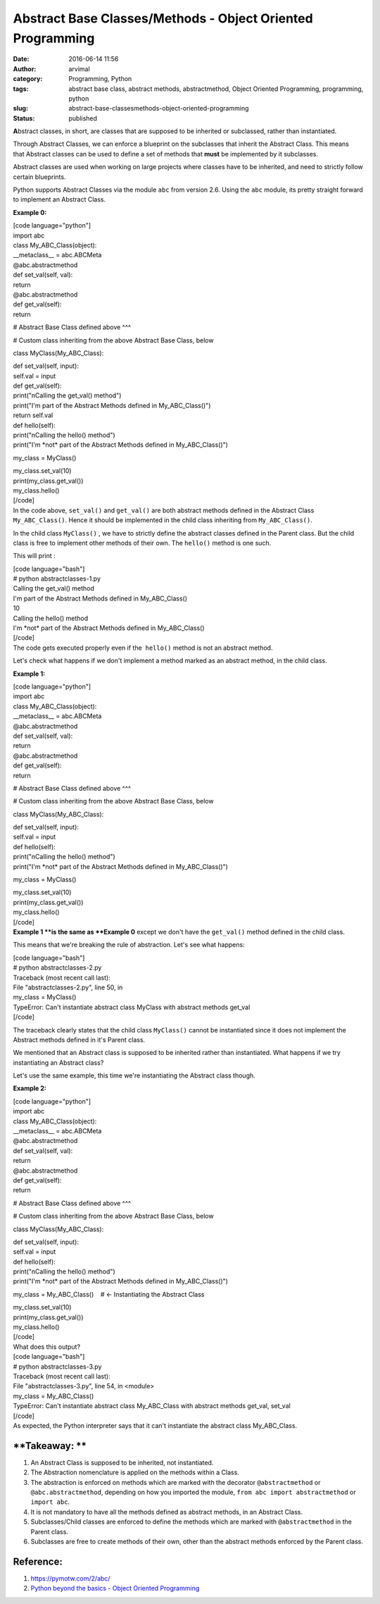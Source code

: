 Abstract Base Classes/Methods - Object Oriented Programming
###########################################################
:date: 2016-06-14 11:56
:author: arvimal
:category: Programming, Python
:tags: abstract base class, abstract methods, abstractmethod, Object Oriented Programming, programming, python
:slug: abstract-base-classesmethods-object-oriented-programming
:status: published

**A**\ bstract classes, in short, are classes that are supposed to be inherited or subclassed, rather than instantiated.

Through Abstract Classes, we can enforce a blueprint on the subclasses that inherit the Abstract Class. This means that Abstract classes can be used to define a set of methods that **must** be implemented by it subclasses.

Abstract classes are used when working on large projects where classes have to be inherited, and need to strictly follow certain blueprints.

Python supports Abstract Classes via the module ``abc`` from version 2.6. Using the ``abc`` module, its pretty straight forward to implement an Abstract Class.

**Example 0:**

| [code language="python"]
| import abc

| class My_ABC_Class(object):
| \__metaclass_\_ = abc.ABCMeta

| @abc.abstractmethod
| def set_val(self, val):
| return

| @abc.abstractmethod
| def get_val(self):
| return

# Abstract Base Class defined above ^^^

# Custom class inheriting from the above Abstract Base Class, below

class MyClass(My_ABC_Class):

| def set_val(self, input):
| self.val = input

| def get_val(self):
| print("\nCalling the get_val() method")
| print("I'm part of the Abstract Methods defined in My_ABC_Class()")
| return self.val

| def hello(self):
| print("\nCalling the hello() method")
| print("I'm \*not\* part of the Abstract Methods defined in My_ABC_Class()")

my_class = MyClass()

| my_class.set_val(10)
| print(my_class.get_val())
| my_class.hello()
| [/code]
| In the code above, ``set_val()`` and ``get_val()`` are both abstract methods defined in the Abstract Class ``My_ABC_Class()``. Hence it should be implemented in the child class inheriting from ``My_ABC_Class()``.

In the child class ``MyClass()`` , we have to strictly define the abstract classes defined in the Parent class. But the child class is free to implement other methods of their own. The ``hello()`` method is one such.

This will print :

| [code language="bash"]
| # python abstractclasses-1.py

| Calling the get_val() method
| I'm part of the Abstract Methods defined in My_ABC_Class()
| 10

| Calling the hello() method
| I'm \*not\* part of the Abstract Methods defined in My_ABC_Class()
| [/code]
| The code gets executed properly even if the  ``hello()`` method is not an abstract method.

Let's check what happens if we don't implement a method marked as an abstract method, in the child class.

**Example 1:**

| [code language="python"]
| import abc

| class My_ABC_Class(object):
| \__metaclass_\_ = abc.ABCMeta

| @abc.abstractmethod
| def set_val(self, val):
| return

| @abc.abstractmethod
| def get_val(self):
| return

# Abstract Base Class defined above ^^^

# Custom class inheriting from the above Abstract Base Class, below

class MyClass(My_ABC_Class):

| def set_val(self, input):
| self.val = input

| def hello(self):
| print("\nCalling the hello() method")
| print("I'm \*not\* part of the Abstract Methods defined in My_ABC_Class()")

my_class = MyClass()

| my_class.set_val(10)
| print(my_class.get_val())
| my_class.hello()
| [/code]
| **Example 1 **\ is the same as \ **Example 0** except we don't have the ``get_val()`` method defined in the child class.

This means that we're breaking the rule of abstraction. Let's see what happens:

| [code language="bash"]
| # python abstractclasses-2.py
| Traceback (most recent call last):
| File "abstractclasses-2.py", line 50, in
| my_class = MyClass()
| TypeError: Can't instantiate abstract class MyClass with abstract methods get_val
| [/code]

The traceback clearly states that the child class ``MyClass()`` cannot be instantiated since it does not implement the Abstract methods defined in it's Parent class.

We mentioned that an Abstract class is supposed to be inherited rather than instantiated. What happens if we try instantiating an Abstract class?

Let's use the same example, this time we're instantiating the Abstract class though.

**Example 2:**

| [code language="python"]
| import abc

| class My_ABC_Class(object):
| \__metaclass_\_ = abc.ABCMeta

| @abc.abstractmethod
| def set_val(self, val):
| return

| @abc.abstractmethod
| def get_val(self):
| return

# Abstract Base Class defined above ^^^

# Custom class inheriting from the above Abstract Base Class, below

class MyClass(My_ABC_Class):

| def set_val(self, input):
| self.val = input

| def hello(self):
| print("\nCalling the hello() method")
| print("I'm \*not\* part of the Abstract Methods defined in My_ABC_Class()")

my_class = My_ABC_Class()    # <- Instantiating the Abstract Class

| my_class.set_val(10)
| print(my_class.get_val())
| my_class.hello()
| [/code]
| What does this output?

| [code language="bash"]
| # python abstractclasses-3.py
| Traceback (most recent call last):
| File "abstractclasses-3.py", line 54, in <module>
| my_class = My_ABC_Class()
| TypeError: Can't instantiate abstract class My_ABC_Class with abstract methods get_val, set_val
| [/code]
| As expected, the Python interpreter says that it can't instantiate the abstract class My_ABC_Class.

**Takeaway: **
~~~~~~~~~~~~~~

#. An Abstract Class is supposed to be inherited, not instantiated.
#. The Abstraction nomenclature is applied on the methods within a Class.
#. The abstraction is enforced on methods which are marked with the decorator ``@abstractmethod`` or ``@abc.abstractmethod``, depending on how you imported the module, ``from abc import abstractmethod`` or ``import abc``.
#. It is not mandatory to have all the methods defined as abstract methods, in an Abstract Class.
#. Subclasses/Child classes are enforced to define the methods which are marked with ``@abstractmethod`` in the Parent class.
#. Subclasses are free to create methods of their own, other than the abstract methods enforced by the Parent class.

Reference:
~~~~~~~~~~

#. https://pymotw.com/2/abc/
#. `Python beyond the basics - Object Oriented Programming <http://shop.oreilly.com/product/0636920040057.do>`__
